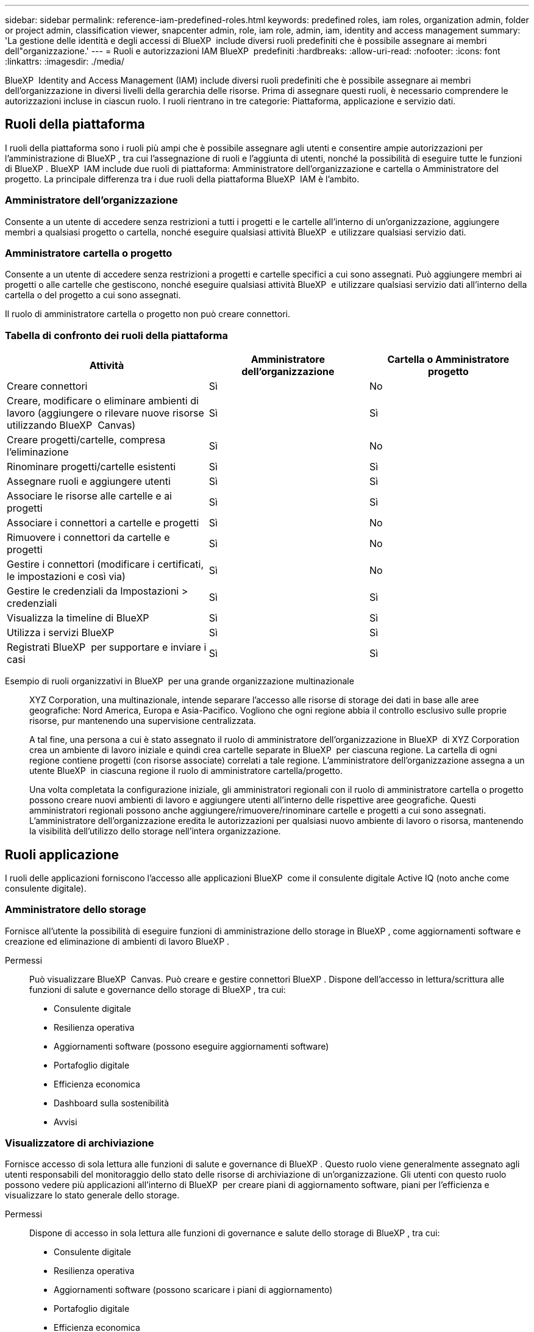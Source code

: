 ---
sidebar: sidebar 
permalink: reference-iam-predefined-roles.html 
keywords: predefined roles, iam roles, organization admin, folder or project admin, classification viewer, snapcenter admin, role, iam role, admin, iam, identity and access management 
summary: 'La gestione delle identità e degli accessi di BlueXP  include diversi ruoli predefiniti che è possibile assegnare ai membri dell"organizzazione.' 
---
= Ruoli e autorizzazioni IAM BlueXP  predefiniti
:hardbreaks:
:allow-uri-read: 
:nofooter: 
:icons: font
:linkattrs: 
:imagesdir: ./media/


[role="lead"]
BlueXP  Identity and Access Management (IAM) include diversi ruoli predefiniti che è possibile assegnare ai membri dell'organizzazione in diversi livelli della gerarchia delle risorse. Prima di assegnare questi ruoli, è necessario comprendere le autorizzazioni incluse in ciascun ruolo. I ruoli rientrano in tre categorie: Piattaforma, applicazione e servizio dati.



== Ruoli della piattaforma

I ruoli della piattaforma sono i ruoli più ampi che è possibile assegnare agli utenti e consentire ampie autorizzazioni per l'amministrazione di BlueXP , tra cui l'assegnazione di ruoli e l'aggiunta di utenti, nonché la possibilità di eseguire tutte le funzioni di BlueXP . BlueXP  IAM include due ruoli di piattaforma: Amministratore dell'organizzazione e cartella o Amministratore del progetto. La principale differenza tra i due ruoli della piattaforma BlueXP  IAM è l'ambito.



=== Amministratore dell'organizzazione

Consente a un utente di accedere senza restrizioni a tutti i progetti e le cartelle all'interno di un'organizzazione, aggiungere membri a qualsiasi progetto o cartella, nonché eseguire qualsiasi attività BlueXP  e utilizzare qualsiasi servizio dati.



=== Amministratore cartella o progetto

Consente a un utente di accedere senza restrizioni a progetti e cartelle specifici a cui sono assegnati. Può aggiungere membri ai progetti o alle cartelle che gestiscono, nonché eseguire qualsiasi attività BlueXP  e utilizzare qualsiasi servizio dati all'interno della cartella o del progetto a cui sono assegnati.

Il ruolo di amministratore cartella o progetto non può creare connettori.



=== Tabella di confronto dei ruoli della piattaforma

[cols="24,19,19"]
|===
| Attività | Amministratore dell'organizzazione | Cartella o Amministratore progetto 


| Creare connettori | Sì | No 


| Creare, modificare o eliminare ambienti di lavoro (aggiungere o rilevare nuove risorse utilizzando BlueXP  Canvas) | Sì | Sì 


| Creare progetti/cartelle, compresa l'eliminazione | Sì | No 


| Rinominare progetti/cartelle esistenti | Sì | Sì 


| Assegnare ruoli e aggiungere utenti | Sì | Sì 


| Associare le risorse alle cartelle e ai progetti | Sì | Sì 


| Associare i connettori a cartelle e progetti | Sì | No 


| Rimuovere i connettori da cartelle e progetti | Sì | No 


| Gestire i connettori (modificare i certificati, le impostazioni e così via) | Sì | No 


| Gestire le credenziali da Impostazioni > credenziali | Sì | Sì 


| Visualizza la timeline di BlueXP  | Sì | Sì 


| Utilizza i servizi BlueXP  | Sì | Sì 


| Registrati BlueXP  per supportare e inviare i casi | Sì | Sì 
|===
Esempio di ruoli organizzativi in BlueXP  per una grande organizzazione multinazionale:: XYZ Corporation, una multinazionale, intende separare l'accesso alle risorse di storage dei dati in base alle aree geografiche: Nord America, Europa e Asia-Pacifico. Vogliono che ogni regione abbia il controllo esclusivo sulle proprie risorse, pur mantenendo una supervisione centralizzata.
+
--
A tal fine, una persona a cui è stato assegnato il ruolo di amministratore dell'organizzazione in BlueXP  di XYZ Corporation crea un ambiente di lavoro iniziale e quindi crea cartelle separate in BlueXP  per ciascuna regione. La cartella di ogni regione contiene progetti (con risorse associate) correlati a tale regione. L'amministratore dell'organizzazione assegna a un utente BlueXP  in ciascuna regione il ruolo di amministratore cartella/progetto.

Una volta completata la configurazione iniziale, gli amministratori regionali con il ruolo di amministratore cartella o progetto possono creare nuovi ambienti di lavoro e aggiungere utenti all'interno delle rispettive aree geografiche. Questi amministratori regionali possono anche aggiungere/rimuovere/rinominare cartelle e progetti a cui sono assegnati. L'amministratore dell'organizzazione eredita le autorizzazioni per qualsiasi nuovo ambiente di lavoro o risorsa, mantenendo la visibilità dell'utilizzo dello storage nell'intera organizzazione.

--




== Ruoli applicazione

I ruoli delle applicazioni forniscono l'accesso alle applicazioni BlueXP  come il consulente digitale Active IQ (noto anche come consulente digitale).



=== Amministratore dello storage

Fornisce all'utente la possibilità di eseguire funzioni di amministrazione dello storage in BlueXP , come aggiornamenti software e creazione ed eliminazione di ambienti di lavoro BlueXP .

Permessi:: Può visualizzare BlueXP  Canvas. Può creare e gestire connettori BlueXP . Dispone dell'accesso in lettura/scrittura alle funzioni di salute e governance dello storage di BlueXP , tra cui:
+
--
* Consulente digitale
* Resilienza operativa
* Aggiornamenti software (possono eseguire aggiornamenti software)
* Portafoglio digitale
* Efficienza economica
* Dashboard sulla sostenibilità
* Avvisi


--




=== Visualizzatore di archiviazione

Fornisce accesso di sola lettura alle funzioni di salute e governance di BlueXP . Questo ruolo viene generalmente assegnato agli utenti responsabili del monitoraggio dello stato delle risorse di archiviazione di un'organizzazione. Gli utenti con questo ruolo possono vedere più applicazioni all'interno di BlueXP  per creare piani di aggiornamento software, piani per l'efficienza e visualizzare lo stato generale dello storage.

Permessi:: Dispone di accesso in sola lettura alle funzioni di governance e salute dello storage di BlueXP , tra cui:
+
--
* Consulente digitale
* Resilienza operativa
* Aggiornamenti software (possono scaricare i piani di aggiornamento)
* Portafoglio digitale
* Efficienza economica
* Dashboard sulla sostenibilità
* Avvisi


--




== Ruoli nei servizi dati

I ruoli servizi dati forniscono agli utenti l'autorizzazione da utilizzare per i servizi dati all'interno dell'organizzazione, del progetto o della cartella a cui hanno accesso.



=== Amministratore SnapCenter

Consente di eseguire il backup delle snapshot da cluster ONTAP on-premise utilizzando il backup e recovery di BlueXP  per le applicazioni.

Permessi:: Un membro che ha questo ruolo può completare le seguenti azioni in BlueXP :
+
--
* Completare qualsiasi azione da Backup e ripristino > applicazioni
* Gestire tutti gli ambienti di lavoro nei progetti e nelle cartelle per i quali dispongono delle autorizzazioni
* Utilizzare tutti i servizi BlueXP 


--




=== Visualizzatore di classificazione

Consente di visualizzare i risultati delle scansioni di classificazione BlueXP .

Permessi:: Visualizzare le informazioni sulla conformità e generare report per le risorse a cui hanno l'autorizzazione di accedere. Questi utenti non possono abilitare o disabilitare la scansione di volumi, bucket o schemi di database.
+
--
Non sono disponibili altre azioni per un membro che ha questo ruolo.

--




== Link correlati

* link:concept-identity-and-access-management.html["Informazioni sulla gestione delle identità e degli accessi di BlueXP "]
* link:task-iam-get-started.html["Introduzione a BlueXP  IAM"]
* link:task-iam-manage-members-permissions.html["Gestire i membri BlueXP  e le relative autorizzazioni"]
* https://docs.netapp.com/us-en/bluexp-automation/tenancyv4/overview.html["Ulteriori informazioni sull'API per BlueXP  IAM"^]

